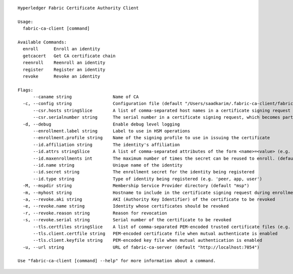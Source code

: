 ::

  Hyperledger Fabric Certificate Authority Client

  Usage:
    fabric-ca-client [command]

  Available Commands:
    enroll      Enroll an identity
    getcacert   Get CA certificate chain
    reenroll    Reenroll an identity
    register    Register an identity
    revoke      Revoke an identity

  Flags:
        --caname string                Name of CA
    -c, --config string                Configuration file (default "/Users/saadkarim/.fabric-ca-client/fabric-ca-client-config.yaml")
        --csr.hosts stringSlice        A list of comma-separated host names in a certificate signing request
        --csr.serialnumber string      The serial number in a certificate signing request, which becomes part of the DN (Distinquished Name)
    -d, --debug                        Enable debug level logging
        --enrollment.label string      Label to use in HSM operations
        --enrollment.profile string    Name of the signing profile to use in issuing the certificate
        --id.affiliation string        The identity's affiliation
        --id.attrs stringSlice         A list of comma-separated attributes of the form <name>=<value> (e.g. foo=foo1,bar=bar1)
        --id.maxenrollments int        The maximum number of times the secret can be reused to enroll. (default -1)
        --id.name string               Unique name of the identity
        --id.secret string             The enrollment secret for the identity being registered
        --id.type string               Type of identity being registered (e.g. 'peer, app, user')
    -M, --mspdir string                Membership Service Provider directory (default "msp")
    -m, --myhost string                Hostname to include in the certificate signing request during enrollment (default "Saads-MBP")
    -a, --revoke.aki string            AKI (Authority Key Identifier) of the certificate to be revoked
    -e, --revoke.name string           Identity whose certificates should be revoked
    -r, --revoke.reason string         Reason for revocation
    -s, --revoke.serial string         Serial number of the certificate to be revoked
        --tls.certfiles stringSlice    A list of comma-separated PEM-encoded trusted certificate files (e.g. root1.pem,root2.pem)
        --tls.client.certfile string   PEM-encoded certificate file when mutual authenticate is enabled
        --tls.client.keyfile string    PEM-encoded key file when mutual authentication is enabled
    -u, --url string                   URL of fabric-ca-server (default "http://localhost:7054")

  Use "fabric-ca-client [command] --help" for more information about a command.
